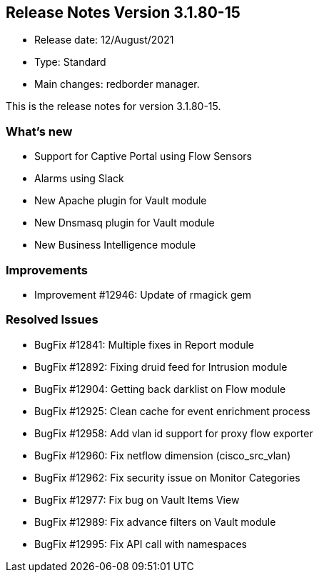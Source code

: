 == **Release Notes Version 3.1.80-15**

* Release date: 12/August/2021
* Type: Standard
* Main changes: redborder manager.

This is the release notes for version 3.1.80-15.

=== What's new

* Support for Captive Portal using Flow Sensors
* Alarms using Slack
* New Apache plugin for Vault module
* New Dnsmasq plugin for Vault module
* New Business Intelligence module


=== Improvements

* Improvement #12946: Update of rmagick gem 

=== Resolved Issues

* BugFix #12841: Multiple fixes in Report module
* BugFix #12892: Fixing druid feed for Intrusion module
* BugFix #12904: Getting back darklist on Flow module
* BugFix #12925: Clean cache for event enrichment process
* BugFix #12958: Add vlan id support for proxy flow exporter
* BugFix #12960: Fix netflow dimension (cisco_src_vlan)
* BugFix #12962: Fix security issue on Monitor Categories
* BugFix #12977: Fix bug on Vault Items View
* BugFix #12989: Fix advance filters on Vault module
* BugFix #12995: Fix API call with namespaces


